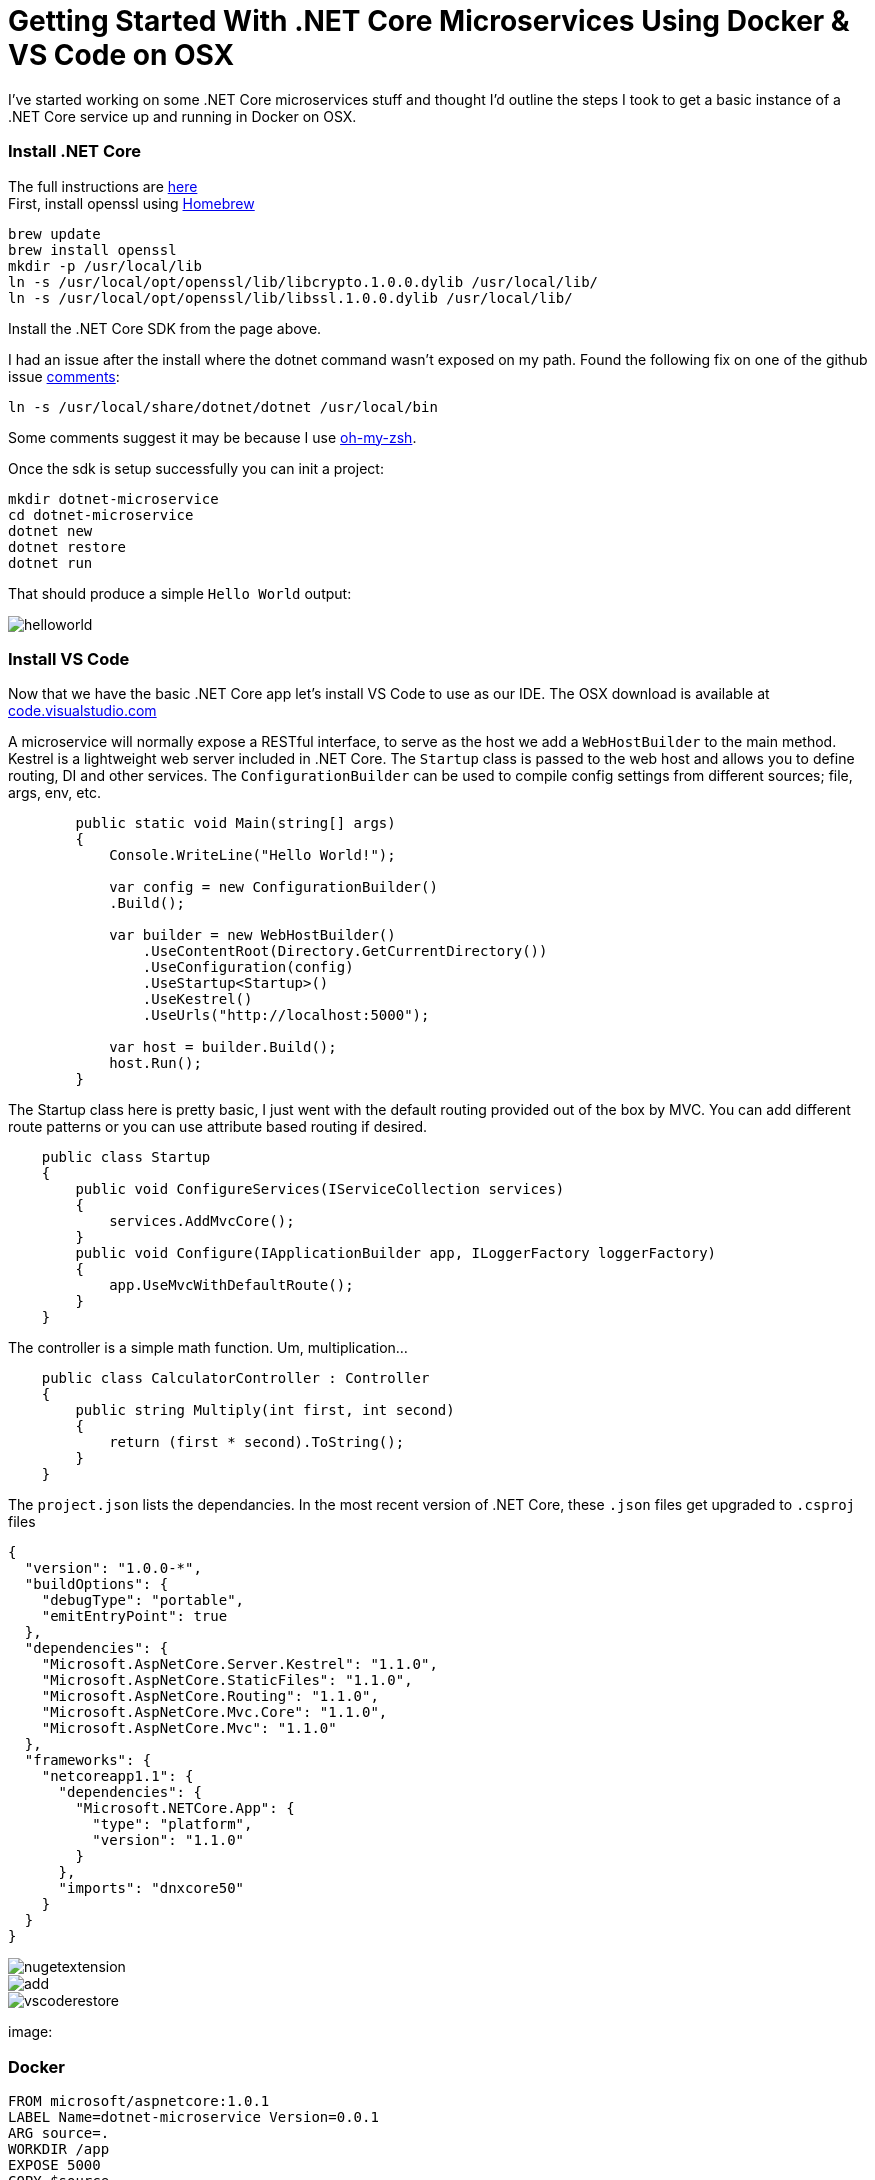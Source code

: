 = Getting Started With .NET Core Microservices Using Docker & VS Code on OSX 
:hp-tags: .net, core, docker, osx, vscode, microservice

I've started working on some .NET Core microservices stuff and thought I'd outline the steps I took to get a basic instance of a .NET Core service up and running in Docker on OSX. 

=== Install .NET Core
[%hardbreaks]
The full instructions are link:https://www.microsoft.com/net/core#macos[here]
First, install openssl using link:https://brew.sh/[Homebrew]

[source, bash]
----
brew update
brew install openssl
mkdir -p /usr/local/lib
ln -s /usr/local/opt/openssl/lib/libcrypto.1.0.0.dylib /usr/local/lib/
ln -s /usr/local/opt/openssl/lib/libssl.1.0.0.dylib /usr/local/lib/
----

Install the .NET Core SDK from the page above.

I had an issue after the install where the dotnet command wasn't exposed on my path. Found the following fix on one of the github issue link:https://github.com/dotnet/cli/issues/2544#issuecomment-220248063[comments]:

[source, bash]
----
ln -s /usr/local/share/dotnet/dotnet /usr/local/bin
----

Some comments suggest it may be because I use link:http://ohmyz.sh/[oh-my-zsh].

Once the sdk is setup successfully you can init a project:

[source, bash]
----
mkdir dotnet-microservice
cd dotnet-microservice
dotnet new
dotnet restore
dotnet run
----

That should produce a simple `Hello World` output:

image::dotnetcore/helloworld.png[]

=== Install VS Code

Now that we have the basic .NET Core app let's install VS Code to use as our IDE. The OSX download is available at link:https://code.visualstudio.com/[code.visualstudio.com]

A microservice will normally expose a RESTful interface, to serve as the host we add a `WebHostBuilder` to the main method. Kestrel is a lightweight web server included in .NET Core. The `Startup` class is passed to the web host and allows you to define routing, DI and other services. The `ConfigurationBuilder` can be used to compile config settings from different sources; file, args, env, etc.
[source, c#]
----
        public static void Main(string[] args)
        {
            Console.WriteLine("Hello World!");

            var config = new ConfigurationBuilder()
            .Build();

            var builder = new WebHostBuilder()
                .UseContentRoot(Directory.GetCurrentDirectory())
                .UseConfiguration(config)
                .UseStartup<Startup>()
                .UseKestrel()
                .UseUrls("http://localhost:5000");

            var host = builder.Build();
            host.Run();
        }
----

The Startup class here is pretty basic, I just went with the default routing provided out of the box by MVC. You can add different route patterns or you can use attribute based routing if desired. 
[source, c#]
----
    public class Startup
    {
        public void ConfigureServices(IServiceCollection services)
        {
            services.AddMvcCore();
        }
        public void Configure(IApplicationBuilder app, ILoggerFactory loggerFactory)
        {
            app.UseMvcWithDefaultRoute();
        }
    }
----

The controller is a simple math function. Um, multiplication...
[source, c#]
----
    public class CalculatorController : Controller
    {
        public string Multiply(int first, int second)
        {
            return (first * second).ToString();
        }
    }
----

The `project.json` lists the dependancies. In the most recent version of .NET Core, these `.json` files get upgraded to `.csproj` files 
[source, json]
----
{
  "version": "1.0.0-*",
  "buildOptions": {
    "debugType": "portable",
    "emitEntryPoint": true
  },
  "dependencies": {
    "Microsoft.AspNetCore.Server.Kestrel": "1.1.0",
    "Microsoft.AspNetCore.StaticFiles": "1.1.0",
    "Microsoft.AspNetCore.Routing": "1.1.0",
    "Microsoft.AspNetCore.Mvc.Core": "1.1.0",
    "Microsoft.AspNetCore.Mvc": "1.1.0"
  },
  "frameworks": {
    "netcoreapp1.1": {
      "dependencies": {
        "Microsoft.NETCore.App": {
          "type": "platform",
          "version": "1.1.0"
        }
      },
      "imports": "dnxcore50"
    }
  }
}
----

image::dotnetcore/nugetextension.png[]

image::https://raw.githubusercontent.com/KSubedi/net-core-project-manager/master/images/add.gif[]

image::dotnetcore/vscoderestore.png[]


image:

=== Docker
[source, dockerfile]
----
FROM microsoft/aspnetcore:1.0.1
LABEL Name=dotnet-microservice Version=0.0.1 
ARG source=.
WORKDIR /app
EXPOSE 5000
COPY $source .
ENTRYPOINT dotnet dotnet-microservice.dll
----

[source, bash]
----
docker build -f Dockerfile -t dotnet-microservice:latest .
Sending build context to Docker daemon 518.1 kB
Step 1/7 : FROM microsoft/aspnetcore:1.0.1
1.0.1: Pulling from microsoft/aspnetcore
----

docker run -it --rm dotnet-microservice:latest
The specified framework 'Microsoft.NETCore.App', version '1.1.0' was not found.
  - Check application dependencies and target a framework version installed at:
      /usr/share/dotnet/shared/Microsoft.NETCore.App
  - The following versions are installed:
      1.0.1
  - Alternatively, install the framework version '1.1.0'.
  
  
  FROM microsoft/aspnetcore:1.1.0
  
  docker run -it --rm dotnet-microservice:latest
Error: assembly specified in the dependencies manifest was not found -- package:
'Microsoft.DotNet.PlatformAbstractions', version: '1.1.0', path: 'lib/netstandard
1.3/Microsoft.DotNet.PlatformAbstractions.dll'

▶ dotnet publish
Publishing dotnet-microservice for .NETCoreApp,Version=v1.1
Project dotnet-microservice (.NETCoreApp,Version=v1.1) was previously compiled. S
kipping compilation.
publish: Published to /Users/danny/dev/dotnet-microservice/bin/Debug/netcoreapp1.
1/publish
Published 1/1 projects successfully

COPY $source/bin/Debug/netcoreapp1.1/publish .

▶ docker run -it --rm dotnet-microservice:latest
Hello World!
Hosting environment: Production
Content root path: /app
Now listening on: http://localhost:5000
Application started. Press Ctrl+C to shut down.


▶ docker run -p 5001:5000 dotnet-microservice
Hello World!
Hosting environment: Production
Content root path: /app
Now listening on: http://*:5000
Application started. Press Ctrl+C to shut down.